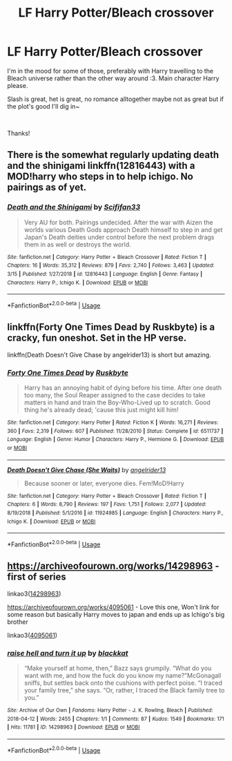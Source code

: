 #+TITLE: LF Harry Potter/Bleach crossover

* LF Harry Potter/Bleach crossover
:PROPERTIES:
:Author: Yumehayla
:Score: 6
:DateUnix: 1553713814.0
:DateShort: 2019-Mar-27
:FlairText: Request
:END:
I'm in the mood for some of those, preferably with Harry travelling to the Bleach universe rather than the other way around :3. Main character Harry please.

Slash is great, het is great, no romance alltogether maybe not as great but if the plot's good I'll dig in~

​

Thanks!


** There is the somewhat regularly updating death and the shinigami linkffn(12816443) with a MOD!harry who steps in to help ichigo. No pairings as of yet.
:PROPERTIES:
:Author: Seruvius
:Score: 2
:DateUnix: 1553714561.0
:DateShort: 2019-Mar-27
:END:

*** [[https://www.fanfiction.net/s/12816443/1/][*/Death and the Shinigami/*]] by [[https://www.fanfiction.net/u/5964863/Scififan33][/Scififan33/]]

#+begin_quote
  Very AU for both. Pairings undecided. After the war with Aizen the worlds various Death Gods approach Death himself to step in and get Japan's Death deities under control before the next problem drags them in as well or destroys the world.
#+end_quote

^{/Site/:} ^{fanfiction.net} ^{*|*} ^{/Category/:} ^{Harry} ^{Potter} ^{+} ^{Bleach} ^{Crossover} ^{*|*} ^{/Rated/:} ^{Fiction} ^{T} ^{*|*} ^{/Chapters/:} ^{16} ^{*|*} ^{/Words/:} ^{35,312} ^{*|*} ^{/Reviews/:} ^{879} ^{*|*} ^{/Favs/:} ^{2,740} ^{*|*} ^{/Follows/:} ^{3,463} ^{*|*} ^{/Updated/:} ^{3/15} ^{*|*} ^{/Published/:} ^{1/27/2018} ^{*|*} ^{/id/:} ^{12816443} ^{*|*} ^{/Language/:} ^{English} ^{*|*} ^{/Genre/:} ^{Fantasy} ^{*|*} ^{/Characters/:} ^{Harry} ^{P.,} ^{Ichigo} ^{K.} ^{*|*} ^{/Download/:} ^{[[http://www.ff2ebook.com/old/ffn-bot/index.php?id=12816443&source=ff&filetype=epub][EPUB]]} ^{or} ^{[[http://www.ff2ebook.com/old/ffn-bot/index.php?id=12816443&source=ff&filetype=mobi][MOBI]]}

--------------

*FanfictionBot*^{2.0.0-beta} | [[https://github.com/tusing/reddit-ffn-bot/wiki/Usage][Usage]]
:PROPERTIES:
:Author: FanfictionBot
:Score: 1
:DateUnix: 1553714579.0
:DateShort: 2019-Mar-27
:END:


** linkffn(Forty One Times Dead by Ruskbyte) is a cracky, fun oneshot. Set in the HP verse.

linkffn(Death Doesn't Give Chase by angelrider13) is short but amazing.
:PROPERTIES:
:Author: ElusiveGuy
:Score: 1
:DateUnix: 1553757865.0
:DateShort: 2019-Mar-28
:END:

*** [[https://www.fanfiction.net/s/6511737/1/][*/Forty One Times Dead/*]] by [[https://www.fanfiction.net/u/226550/Ruskbyte][/Ruskbyte/]]

#+begin_quote
  Harry has an annoying habit of dying before his time. After one death too many, the Soul Reaper assigned to the case decides to take matters in hand and train the Boy-Who-Lived up to scratch. Good thing he's already dead; 'cause this just might kill him!
#+end_quote

^{/Site/:} ^{fanfiction.net} ^{*|*} ^{/Category/:} ^{Harry} ^{Potter} ^{*|*} ^{/Rated/:} ^{Fiction} ^{K} ^{*|*} ^{/Words/:} ^{16,271} ^{*|*} ^{/Reviews/:} ^{360} ^{*|*} ^{/Favs/:} ^{2,319} ^{*|*} ^{/Follows/:} ^{607} ^{*|*} ^{/Published/:} ^{11/28/2010} ^{*|*} ^{/Status/:} ^{Complete} ^{*|*} ^{/id/:} ^{6511737} ^{*|*} ^{/Language/:} ^{English} ^{*|*} ^{/Genre/:} ^{Humor} ^{*|*} ^{/Characters/:} ^{Harry} ^{P.,} ^{Hermione} ^{G.} ^{*|*} ^{/Download/:} ^{[[http://www.ff2ebook.com/old/ffn-bot/index.php?id=6511737&source=ff&filetype=epub][EPUB]]} ^{or} ^{[[http://www.ff2ebook.com/old/ffn-bot/index.php?id=6511737&source=ff&filetype=mobi][MOBI]]}

--------------

[[https://www.fanfiction.net/s/11924985/1/][*/Death Doesn't Give Chase (She Waits)/*]] by [[https://www.fanfiction.net/u/2002255/angelrider13][/angelrider13/]]

#+begin_quote
  Because sooner or later, everyone dies. Fem!MoD!Harry
#+end_quote

^{/Site/:} ^{fanfiction.net} ^{*|*} ^{/Category/:} ^{Harry} ^{Potter} ^{+} ^{Bleach} ^{Crossover} ^{*|*} ^{/Rated/:} ^{Fiction} ^{T} ^{*|*} ^{/Chapters/:} ^{6} ^{*|*} ^{/Words/:} ^{8,790} ^{*|*} ^{/Reviews/:} ^{197} ^{*|*} ^{/Favs/:} ^{1,751} ^{*|*} ^{/Follows/:} ^{2,077} ^{*|*} ^{/Updated/:} ^{8/19/2018} ^{*|*} ^{/Published/:} ^{5/1/2016} ^{*|*} ^{/id/:} ^{11924985} ^{*|*} ^{/Language/:} ^{English} ^{*|*} ^{/Characters/:} ^{Harry} ^{P.,} ^{Ichigo} ^{K.} ^{*|*} ^{/Download/:} ^{[[http://www.ff2ebook.com/old/ffn-bot/index.php?id=11924985&source=ff&filetype=epub][EPUB]]} ^{or} ^{[[http://www.ff2ebook.com/old/ffn-bot/index.php?id=11924985&source=ff&filetype=mobi][MOBI]]}

--------------

*FanfictionBot*^{2.0.0-beta} | [[https://github.com/tusing/reddit-ffn-bot/wiki/Usage][Usage]]
:PROPERTIES:
:Author: FanfictionBot
:Score: 1
:DateUnix: 1553757896.0
:DateShort: 2019-Mar-28
:END:


** [[https://archiveofourown.org/works/14298963]] - first of series

linkao3([[https://archiveofourown.org/works/14298963][14298963]])

[[https://archiveofourown.org/works/4095061]] - Love this one, Won't link for some reason but basically Harry moves to japan and ends up as Ichigo's big brother

linkao3([[https://archiveofourown.org/works/4095061][4095061]])
:PROPERTIES:
:Author: LiriStorm
:Score: 1
:DateUnix: 1553860442.0
:DateShort: 2019-Mar-29
:END:

*** [[https://archiveofourown.org/works/14298963][*/raise hell and turn it up/*]] by [[https://www.archiveofourown.org/users/blackkat/pseuds/blackkat][/blackkat/]]

#+begin_quote
  “Make yourself at home, then,” Bazz says grumpily. “What do you want with me, and how the fuck do you know my name?”McGonagall sniffs, but settles back onto the cushions with perfect poise. “I traced your family tree,” she says. “Or, rather, I traced the Black family tree to you.”
#+end_quote

^{/Site/:} ^{Archive} ^{of} ^{Our} ^{Own} ^{*|*} ^{/Fandoms/:} ^{Harry} ^{Potter} ^{-} ^{J.} ^{K.} ^{Rowling,} ^{Bleach} ^{*|*} ^{/Published/:} ^{2018-04-12} ^{*|*} ^{/Words/:} ^{2455} ^{*|*} ^{/Chapters/:} ^{1/1} ^{*|*} ^{/Comments/:} ^{87} ^{*|*} ^{/Kudos/:} ^{1549} ^{*|*} ^{/Bookmarks/:} ^{171} ^{*|*} ^{/Hits/:} ^{11781} ^{*|*} ^{/ID/:} ^{14298963} ^{*|*} ^{/Download/:} ^{[[https://archiveofourown.org/downloads/14298963/raise%20hell%20and%20turn%20it.epub?updated_at=1547373100][EPUB]]} ^{or} ^{[[https://archiveofourown.org/downloads/14298963/raise%20hell%20and%20turn%20it.mobi?updated_at=1547373100][MOBI]]}

--------------

*FanfictionBot*^{2.0.0-beta} | [[https://github.com/tusing/reddit-ffn-bot/wiki/Usage][Usage]]
:PROPERTIES:
:Author: FanfictionBot
:Score: 1
:DateUnix: 1553860463.0
:DateShort: 2019-Mar-29
:END:
